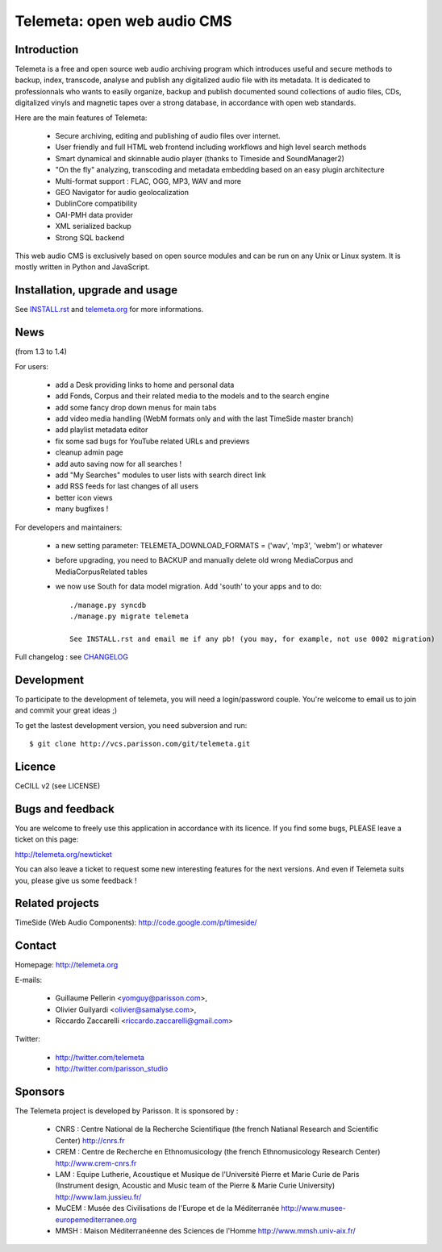 =============================
Telemeta: open web audio CMS
=============================

Introduction
============

Telemeta is a free and open source web audio archiving program which introduces useful and secure methods to backup, index, transcode, analyse and publish any digitalized audio file with its metadata. It is dedicated to professionnals who wants to easily organize, backup and publish documented sound collections of audio files, CDs, digitalized vinyls and magnetic tapes over a strong database, in accordance with open web standards.

Here are the main features of Telemeta:

    * Secure archiving, editing and publishing of audio files over internet.
    * User friendly and full HTML web frontend including workflows and high level search methods
    * Smart dynamical and skinnable audio player (thanks to Timeside and SoundManager2)
    * "On the fly" analyzing, transcoding and metadata embedding based on an easy plugin architecture
    * Multi-format support : FLAC, OGG, MP3, WAV and more
    * GEO Navigator for audio geolocalization
    * DublinCore compatibility
    * OAI-PMH data provider
    * XML serialized backup
    * Strong SQL backend

This web audio CMS is exclusively based on open source modules and can be run on any Unix or Linux system. It is mostly written in Python and JavaScript.

Installation, upgrade and usage
================================

See `INSTALL.rst <http://github.com/yomguy/Telemeta/blob/master/INSTALL.rst>`_ and `telemeta.org <http://telemeta.org>`_ for more informations.


News
======

(from 1.3 to 1.4)

For users:

 * add a Desk providing links to home and personal data
 * add Fonds, Corpus and their related media to the models and to the search engine
 * add some fancy drop down menus for main tabs
 * add video media handling (WebM formats only and with the last TimeSide master branch)
 * add playlist metadata editor
 * fix some sad bugs for YouTube related URLs and previews
 * cleanup admin page
 * add auto saving now for all searches !
 * add "My Searches" modules to user lists with search direct link
 * add RSS feeds for last changes of all users
 * better icon views
 * many bugfixes !

For developers and maintainers:

 * a new setting parameter: TELEMETA_DOWNLOAD_FORMATS = ('wav', 'mp3', 'webm') or whatever
 * before upgrading, you need to BACKUP and manually delete old wrong MediaCorpus and MediaCorpusRelated tables
 * we now use South for data model migration. Add 'south' to your apps and to do::

    ./manage.py syncdb
    ./manage.py migrate telemeta

    See INSTALL.rst and email me if any pb! (you may, for example, not use 0002 migration)

Full changelog : see `CHANGELOG <http://github.com/yomguy/Telemeta/blob/master/CHANGELOG>`_


Development
===========

To participate to the development of telemeta, you will need a login/password couple.
You're welcome to email us to join and commit your great ideas ;)

To get the lastest development version, you need subversion and run::

    $ git clone http://vcs.parisson.com/git/telemeta.git

Licence
=======

CeCILL v2 (see LICENSE)


Bugs and feedback
=================

You are welcome to freely use this application in accordance with its licence.
If you find some bugs, PLEASE leave a ticket on this page:

http://telemeta.org/newticket

You can also leave a ticket to request some new interesting features for the next versions.
And even if Telemeta suits you, please give us some feedback !


Related projects
================

TimeSide (Web Audio Components): http://code.google.com/p/timeside/


Contact
=======

Homepage: http://telemeta.org

E-mails:

 * Guillaume Pellerin <yomguy@parisson.com>,
 * Olivier Guilyardi <olivier@samalyse.com>,
 * Riccardo Zaccarelli <riccardo.zaccarelli@gmail.com>

Twitter:

 * http://twitter.com/telemeta
 * http://twitter.com/parisson_studio


Sponsors
========

The Telemeta project is developed by Parisson. It is sponsored by :

  * CNRS : Centre National de la Recherche Scientifique (the french Natianal Research and Scientific Center)
    http://cnrs.fr
  * CREM : Centre de Recherche en Ethnomusicology (the french Ethnomusicology Research Center)
    http://www.crem-cnrs.fr
  * LAM : Equipe Lutherie, Acoustique et Musique de l'Université Pierre et Marie Curie de Paris
    (Instrument design, Acoustic and Music team of the Pierre & Marie Curie University)
    http://www.lam.jussieu.fr/
  * MuCEM : Musée des Civilisations de l'Europe et de la Méditerranée
    http://www.musee-europemediterranee.org
  * MMSH : Maison Méditerranéenne des Sciences de l'Homme
    http://www.mmsh.univ-aix.fr/
